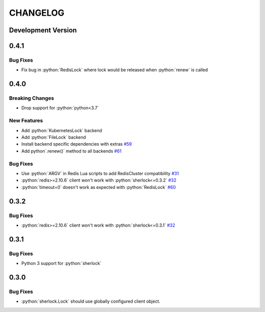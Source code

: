 .. role:: python(code)
   :language: python

CHANGELOG
#########

Development Version
*******************

0.4.1
*****

Bug Fixes
=========
* Fix bug in :python:`RedisLock` where lock would be released when :python:`renew` is called

0.4.0
*****

Breaking Changes
================

* Drop support for :python:`python<3.7`

New Features
============
* Add :python:`KubernetesLock` backend
* Add :python:`FileLock` backend
* Install backend specific dependencies with extras `#59`_
* Add python`.renew()` method to all backends `#61`_

.. _#59: https://github.com/py-sherlock/sherlock/pull/59
.. _#61: https://github.com/py-sherlock/sherlock/pull/61

Bug Fixes
=========
* Use :python:`ARGV` in Redis Lua scripts to add RedisCluster compatibility `#31`_
* :python:`redis>=2.10.6` client won't work with :python:`sherlock<=0.3.2` `#32`_
* :python:`timeout=0` doesn't work as expected with :python:`RedisLock` `#60`_

.. _#31: https://github.com/vaidik/sherlock/issues/31
.. _#32: https://github.com/vaidik/sherlock/issues/32
.. _#60: https://github.com/py-sherlock/sherlock/pull/60

0.3.2
*****

Bug Fixes
=========
* :python:`redis>=2.10.6` client won't work with :python:`sherlock<=0.3.1` `#32`_

.. _#32: https://github.com/vaidik/sherlock/issues/32

0.3.1
*****

Bug Fixes
=========
* Python 3 support for :python:`sherlock`

0.3.0
*****

Bug Fixes
=========
* :python:`sherlock.Lock` should use globally configured client object.
